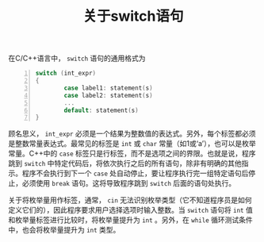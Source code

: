 #+TITLE: 关于switch语句

在C/C++语言中， =switch= 语句的通用格式为
#+BEGIN_SRC c -n
switch (int_expr)
{
        case label1: statement(s)
        case label2: statement(s)
        ...
        default: statement(s)
}
#+END_SRC
顾名思义， =int_expr= 必须是一个结果为整数值的表达式。另外，每个标签都必须是整数常量表达式。最常见的标签是 =int= 或 =char= 常量（如1或‘a’），也可以是枚举常量。C++中的 =case= 标签只是行标签，而不是选项之间的界限。也就是说，程序跳到 =switch= 中特定代码后，将依次执行之后的所有语句，除非有明确的其他指示。程序不会执行到下一个 =case= 处自动停止，要让程序执行完一组特定语句后停止，必须使用 =break= 语句。这将导致程序跳到 =switch= 后面的语句处执行。

关于将枚举量用作标签，通常， =cin= 无法识别枚举类型（它不知道程序员是如何定义它们的），因此程序要求用户选择选项时输入整数。当 =switch= 语句将 =int= 值和枚举量标签进行比较时，将枚举量提升为 =int= 。另外，在 =while= 循环测试条件中，也会将枚举量提升为 =int= 类型。
